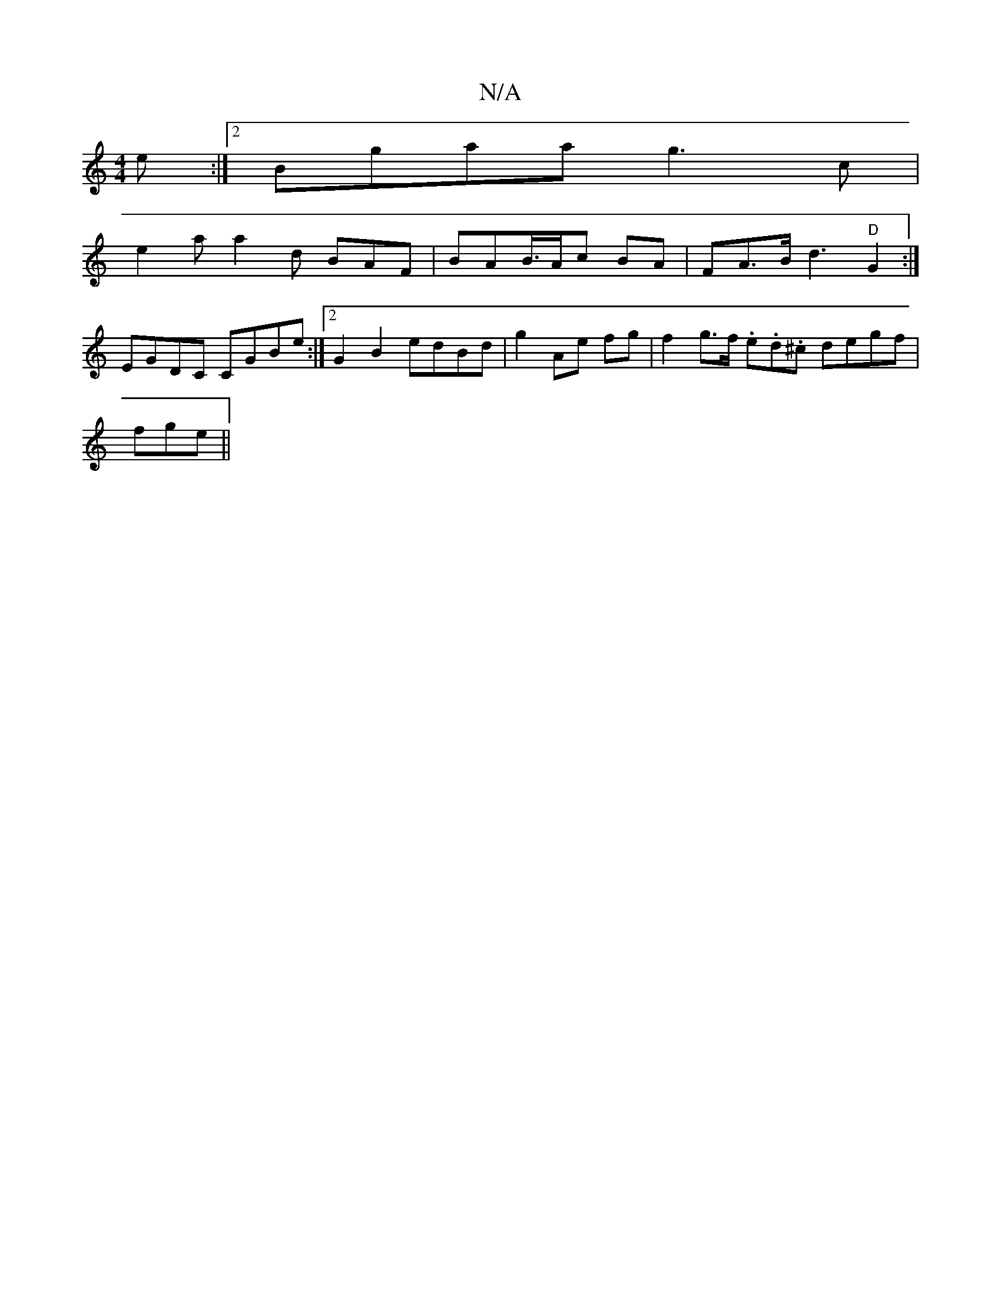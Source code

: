 X:1
T:N/A
M:4/4
R:N/A
K:Cmajor
e :|2 Bgaa g3c|
e2 a a2d BAF|BAB/>Ac BA | FA>B d3 "D"G2 :|
EGDC CGBe:|2 G2 B2 edBd|g2 Ae fg|f2 g>f .e.d.^c degf |
fge ||

|: d2g A/e/ g {g}fd g2|faeg gedg|
faf fdB |
BAB G3| "Bm"ABcd BAEG|EC2 ADC|
D2E